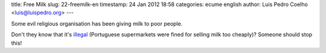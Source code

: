 title: Free Milk
slug: 22-freemilk-en
timestamp: 24 Jan 2012 18:58
categories: ecume english
author: Luis Pedro Coelho <luis@luispedro.org>
---

.. image:: /files/images/comvidaepaz.jpg
   :alt: Free Milk

Some evil religious organisation has been giving milk to poor people.

Don't they know that it's `illegal <http://economico.sapo.pt/noticias/asae-apreende-leite-no-pingo-doce-e-no-continente_135832.html>`__ (Portuguese supermarkets were fined for selling milk too cheaply)? Someone should stop this!

